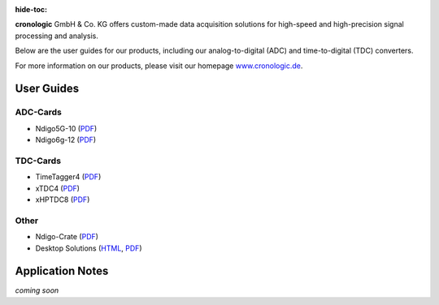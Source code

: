:hide-toc:

**cronologic** GmbH & Co. KG offers custom-made data acquisition solutions for
high-speed and high-precision signal processing and analysis.

Below are the user guides for our products, including our analog-to-digital 
(ADC) and time-to-digital (TDC) converters.

For more information on our products, please visit our homepage 
`www.cronologic.de <https://www.cronologic.de>`_.

User Guides
===========

ADC-Cards
'''''''''

- Ndigo5G-10 (`PDF <https://download.cronologic.de/Ndigo5G-10/Ndigo5G_user_guide_2021.pdf>`__)
- Ndigo6g-12 (`PDF <https://www.cronologic.de/product/ndigo6g-12>`__)


TDC-Cards
'''''''''

- TimeTagger4 (`PDF <https://download.cronologic.de/TimeTagger/TimeTagger4_User_Guide_v1.8.11.pdf>`__)
- xTDC4 (`PDF <https://download.cronologic.de/xTDC4-PCIe/xTDC4_User_Guide_v1.8.11.pdf>`__)
- xHPTDC8 (`PDF <https://download.cronologic.de/xHPTDC8-PCIe/xHPTDC8_User_guide_v1.8.11.pdf>`__)


Other
'''''

- Ndigo-Crate (`PDF <https://download.cronologic.de/PCIe-Crates/Ndigo_Crate_User_Guide.pdf>`__)
- Desktop Solutions (`HTML <https://docs.cronologic.de/projects/tbt2pcie/en/latest/>`__,
  `PDF <https://docs.cronologic.de/_/downloads/tbt2pcie/en/latest/pdf/>`__)

Application Notes
=================
*coming soon*